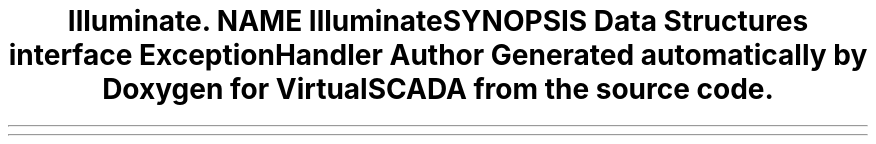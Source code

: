 .TH "Illuminate\Contracts\Debug" 3 "Tue Apr 14 2015" "Version 1.0" "VirtualSCADA" \" -*- nroff -*-
.ad l
.nh
.SH NAME
Illuminate\Contracts\Debug \- 
.SH SYNOPSIS
.br
.PP
.SS "Data Structures"

.in +1c
.ti -1c
.RI "interface \fBExceptionHandler\fP"
.br
.in -1c
.SH "Author"
.PP 
Generated automatically by Doxygen for VirtualSCADA from the source code\&.
